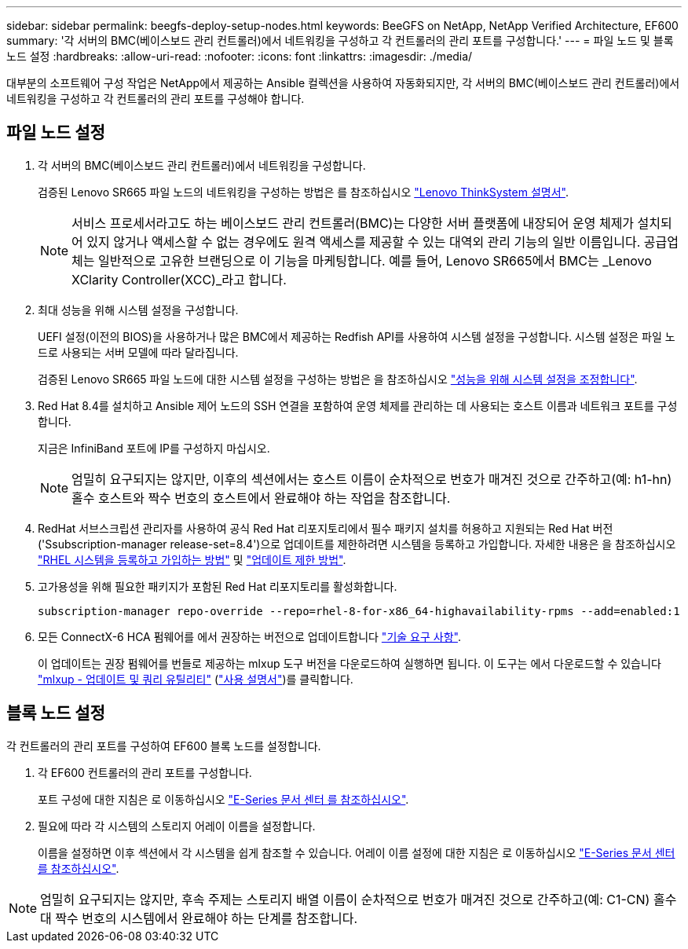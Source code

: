 ---
sidebar: sidebar 
permalink: beegfs-deploy-setup-nodes.html 
keywords: BeeGFS on NetApp, NetApp Verified Architecture, EF600 
summary: '각 서버의 BMC(베이스보드 관리 컨트롤러)에서 네트워킹을 구성하고 각 컨트롤러의 관리 포트를 구성합니다.' 
---
= 파일 노드 및 블록 노드 설정
:hardbreaks:
:allow-uri-read: 
:nofooter: 
:icons: font
:linkattrs: 
:imagesdir: ./media/


[role="lead"]
대부분의 소프트웨어 구성 작업은 NetApp에서 제공하는 Ansible 컬렉션을 사용하여 자동화되지만, 각 서버의 BMC(베이스보드 관리 컨트롤러)에서 네트워킹을 구성하고 각 컨트롤러의 관리 포트를 구성해야 합니다.



== 파일 노드 설정

. 각 서버의 BMC(베이스보드 관리 컨트롤러)에서 네트워킹을 구성합니다.
+
검증된 Lenovo SR665 파일 노드의 네트워킹을 구성하는 방법은 를 참조하십시오 https://thinksystem.lenovofiles.com/help/index.jsp?topic=%2F7D2W%2Fset_the_network_connection.html["Lenovo ThinkSystem 설명서"^].

+

NOTE: 서비스 프로세서라고도 하는 베이스보드 관리 컨트롤러(BMC)는 다양한 서버 플랫폼에 내장되어 운영 체제가 설치되어 있지 않거나 액세스할 수 없는 경우에도 원격 액세스를 제공할 수 있는 대역외 관리 기능의 일반 이름입니다. 공급업체는 일반적으로 고유한 브랜딩으로 이 기능을 마케팅합니다. 예를 들어, Lenovo SR665에서 BMC는 _Lenovo XClarity Controller(XCC)_라고 합니다.

. 최대 성능을 위해 시스템 설정을 구성합니다.
+
UEFI 설정(이전의 BIOS)을 사용하거나 많은 BMC에서 제공하는 Redfish API를 사용하여 시스템 설정을 구성합니다. 시스템 설정은 파일 노드로 사용되는 서버 모델에 따라 달라집니다.

+
검증된 Lenovo SR665 파일 노드에 대한 시스템 설정을 구성하는 방법은 을 참조하십시오 link:beegfs-deploy-file-node-tuning.html["성능을 위해 시스템 설정을 조정합니다"].

. Red Hat 8.4를 설치하고 Ansible 제어 노드의 SSH 연결을 포함하여 운영 체제를 관리하는 데 사용되는 호스트 이름과 네트워크 포트를 구성합니다.
+
지금은 InfiniBand 포트에 IP를 구성하지 마십시오.

+

NOTE: 엄밀히 요구되지는 않지만, 이후의 섹션에서는 호스트 이름이 순차적으로 번호가 매겨진 것으로 간주하고(예: h1-hn) 홀수 호스트와 짝수 번호의 호스트에서 완료해야 하는 작업을 참조합니다.

. RedHat 서브스크립션 관리자를 사용하여 공식 Red Hat 리포지토리에서 필수 패키지 설치를 허용하고 지원되는 Red Hat 버전('Ssubscription-manager release-set=8.4')으로 업데이트를 제한하려면 시스템을 등록하고 가입합니다. 자세한 내용은 을 참조하십시오 https://access.redhat.com/solutions/253273["RHEL 시스템을 등록하고 가입하는 방법"^] 및  https://access.redhat.com/solutions/2761031["업데이트 제한 방법"^].
. 고가용성을 위해 필요한 패키지가 포함된 Red Hat 리포지토리를 활성화합니다.
+
....
subscription-manager repo-override --repo=rhel-8-for-x86_64-highavailability-rpms --add=enabled:1
....
. 모든 ConnectX-6 HCA 펌웨어를 에서 권장하는 버전으로 업데이트합니다 link:beegfs-technology-requirements.html["기술 요구 사항"].
+
이 업데이트는 권장 펌웨어를 번들로 제공하는 mlxup 도구 버전을 다운로드하여 실행하면 됩니다. 이 도구는 에서 다운로드할 수 있습니다 https://network.nvidia.com/support/firmware/mlxup-mft/["mlxup - 업데이트 및 쿼리 유틸리티"^] (link:https://docs.nvidia.com/networking/display/MLXUPFWUTILITY/mlxup+-+Firmware+Utility+User+Guide["사용 설명서"^])를 클릭합니다.





== 블록 노드 설정

각 컨트롤러의 관리 포트를 구성하여 EF600 블록 노드를 설정합니다.

. 각 EF600 컨트롤러의 관리 포트를 구성합니다.
+
포트 구성에 대한 지침은 로 이동하십시오 https://docs.netapp.com/us-en/e-series/maintenance-ef600/hpp-overview-supertask-concept.html["E-Series 문서 센터 를 참조하십시오"^].

. 필요에 따라 각 시스템의 스토리지 어레이 이름을 설정합니다.
+
이름을 설정하면 이후 섹션에서 각 시스템을 쉽게 참조할 수 있습니다. 어레이 이름 설정에 대한 지침은 로 이동하십시오 https://docs.netapp.com/us-en/e-series/maintenance-ef600/hpp-overview-supertask-concept.html["E-Series 문서 센터 를 참조하십시오"^].




NOTE: 엄밀히 요구되지는 않지만, 후속 주제는 스토리지 배열 이름이 순차적으로 번호가 매겨진 것으로 간주하고(예: C1-CN) 홀수 대 짝수 번호의 시스템에서 완료해야 하는 단계를 참조합니다.

